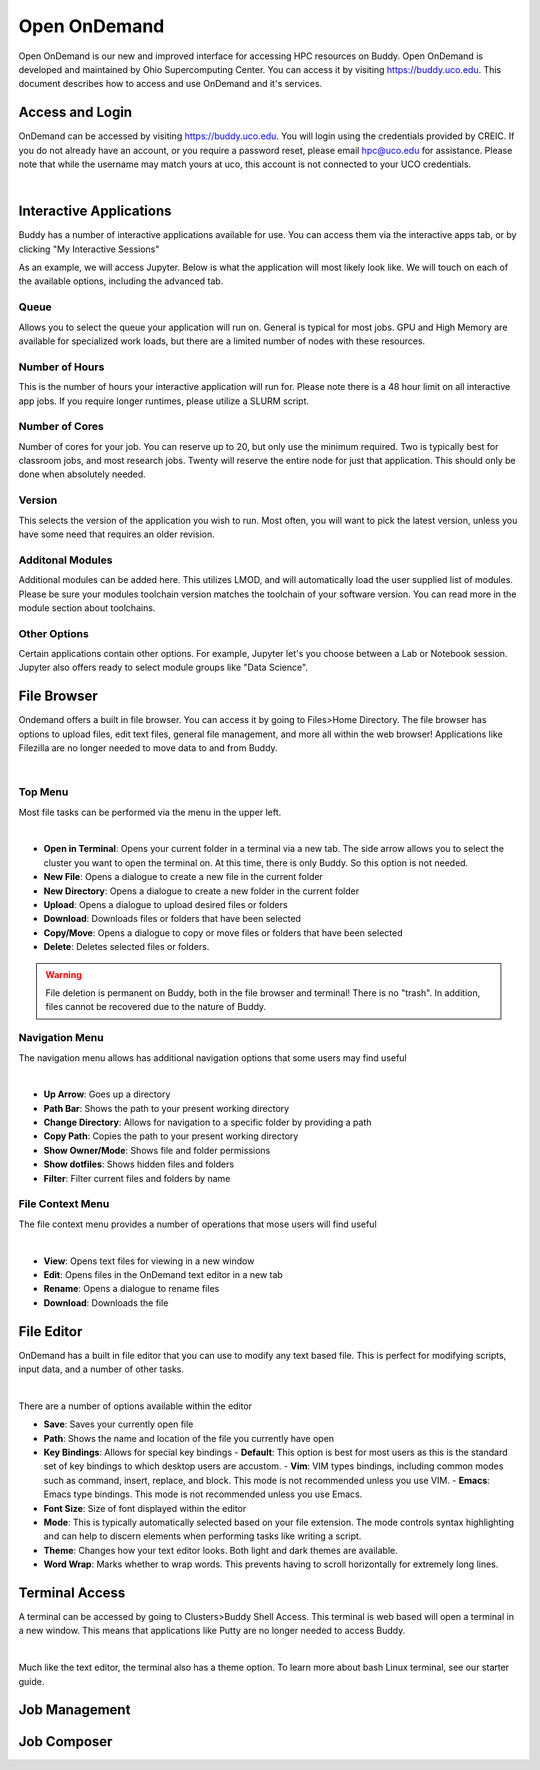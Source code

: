 Open OnDemand
=============

Open OnDemand is our new and improved interface for accessing HPC resources on Buddy. Open OnDemand is developed and maintained by Ohio Supercomputing Center. You can access it by visiting https://buddy.uco.edu. This document describes how to access and use OnDemand and it's services.

.. image:: /_static/img/ondemand_home.png
  :width: 100%
  :alt: Buddy OnDemand Home Page

Access and Login
****************

OnDemand can be accessed by visiting https://buddy.uco.edu. You will login using the credentials provided by CREIC. If you do not already have an account, or you require a password reset, please email hpc@uco.edu for assistance. Please note that while the username may match yours at uco, this account is not connected to your UCO credentials.

.. image:: /_static/img/ondemand_login.png
  :width: 50%
  :align: center
  :alt: Buddy OnDemand Login Box 

|

Interactive Applications
************************

Buddy has a number of interactive applications available for use. You can access them via the interactive apps tab, or by clicking "My Interactive Sessions"

.. image:: /_static/img/ondemand_nav_interactive.png
  :width: 50%
  :align: center
  :alt: Buddy OnDemand Nav Interactive Apps

As an example, we will access Jupyter. Below is what the application will most likely look like. We will touch on each of the available options, including the advanced tab. 
 
.. image:: /_static/img/ondemand_buddy_jupyter.png
  :width: 75%
  :align: center
  :alt: Buddy OnDemand Nav Interactive Apps

Queue
^^^^^

Allows you to select the queue your application will run on. General is typical for most jobs. GPU and High Memory are available for specialized work loads, but there are a limited number of nodes with these resources.

Number of Hours
^^^^^^^^^^^^^^^

This is the number of hours your interactive application will run for. Please note there is a 48 hour limit on all interactive app jobs. If you require longer runtimes, please utilize a SLURM script.

.. #TODO: Add link to SLURM script section 

Number of Cores
^^^^^^^^^^^^^^^

Number of cores for your job. You can reserve up to 20, but only use the minimum required. Two is typically best for classroom jobs, and most research jobs. Twenty will reserve the entire node for just that application. This should only be done when absolutely needed. 

Version
^^^^^^^

This selects the version of the application you wish to run. Most often, you will want to pick the latest version, unless you have some need that requires an older revision.

Additonal Modules
^^^^^^^^^^^^^^^^^

Additional modules can be added here. This utilizes LMOD, and will automatically load the user supplied list of modules. Please be sure your modules toolchain version matches the toolchain of your software version. You can read more in the module section about toolchains.

.. #TODO: Add a link to the module section

Other Options
^^^^^^^^^^^^^

Certain applications contain other options. For example, Jupyter let's you choose between a Lab or Notebook session. Jupyter also offers ready to select module groups like "Data Science".  

File Browser
************

Ondemand offers a built in file browser. You can access it by going to Files>Home Directory. The file browser has options to upload files, edit text files, general file management, and more all within the web browser! Applications like Filezilla are no longer needed to move data to and from Buddy. 

.. image:: /_static/img/ondemand_file_browser.png
  :width: 100%
  :align: center
  :alt: Buddy OnDemand File Browser

|

Top Menu
^^^^^^^^

Most file tasks can be performed via the menu in the upper left.

.. image:: /_static/img/ondemand_file_browser_top_menu.png
  :width: 100%
  :align: center
  :alt: Buddy OnDemand File Browser Top Menu

|

* **Open in Terminal**: Opens your current folder in a terminal via a new tab. The side arrow allows you to select the cluster you want to open the terminal on. At this time, there is only Buddy. So this option is not needed.
* **New File**: Opens a dialogue to create a new file in the current folder
* **New Directory**: Opens a dialogue to create a new folder in the current folder
* **Upload**: Opens a dialogue to upload desired files or folders
* **Download**: Downloads files or folders that have been selected
* **Copy/Move**: Opens a dialogue to copy or move files or folders that have been selected
* **Delete**: Deletes selected files or folders. 

.. warning::
  File deletion is permanent on Buddy, both in the file browser and terminal! There is no "trash". In addition, files cannot be recovered due to the nature of Buddy.

Navigation Menu
^^^^^^^^^^^^^^^

The navigation menu allows has additional navigation options that some users may find useful

.. image:: /_static/img/ondemand_file_browser_navigation_menu.png
  :width: 100%
  :align: center
  :alt: Buddy OnDemand File Browser Navigation Menu

|

* **Up Arrow**: Goes up a directory
* **Path Bar**: Shows the path to your present working directory
* **Change Directory**: Allows for navigation to a specific folder by providing a path
* **Copy Path**: Copies the path to your present working directory
* **Show Owner/Mode**: Shows file and folder permissions
* **Show dotfiles**: Shows hidden files and folders
* **Filter**: Filter current files and folders by name

File Context Menu
^^^^^^^^^^^^^^^^^

The file context menu provides a number of operations that mose users will find useful

.. image:: /_static/img/ondemand_file_browser_context_menu.png
  :width: 75%
  :align: center
  :alt: Buddy OnDemand File Browser Context Menu

|

* **View**: Opens text files for viewing in a new window
* **Edit**: Opens files in the OnDemand text editor in a new tab
* **Rename**: Opens a dialogue to rename files
* **Download**: Downloads the file

.. #TODO: Add a link to the text editor section

File Editor
***********

OnDemand has a built in file editor that you can use to modify any text based file. This is perfect for modifying scripts, input data, and a number of other tasks. 

.. image:: /_static/img/ondemand_file_editor.png
  :width: 100%
  :align: center
  :alt: Buddy OnDemand File Editor

|

There are a number of options available within the editor

* **Save**: Saves your currently open file
* **Path**: Shows the name and location of the file you currently have open
* **Key Bindings**: Allows for special key bindings
  - **Default**: This option is best for most users as this is the standard set of key bindings to which desktop users are accustom.
  - **Vim**: VIM types bindings, including common modes such as command, insert, replace, and block. This mode is not recommended unless you use VIM. 
  - **Emacs**: Emacs type bindings. This mode is not recommended unless you use Emacs.
* **Font Size**: Size of font displayed within the editor
* **Mode**: This is typically automatically selected based on your file extension. The mode controls syntax highlighting and can help to discern elements when performing tasks like writing a script.
* **Theme**: Changes how your text editor looks. Both light and dark themes are available.
* **Word Wrap**: Marks whether to wrap words. This prevents having to scroll horizontally for extremely long lines. 

Terminal Access
***************

A terminal can be accessed by going to Clusters>Buddy Shell Access. This terminal is web based will open a terminal in a new window. This means that applications like Putty are no longer needed to access Buddy.

.. image:: /_static/img/ondemand_terminal.png
  :width: 100%
  :align: center
  :alt: Buddy OnDemand Terminal

|

Much like the text editor, the terminal also has a theme option. To learn more about bash Linux terminal, see our starter guide. 

.. #TODO: Add a link to the "Using The Terminal" section.

Job Management
**************

Job Composer
************



